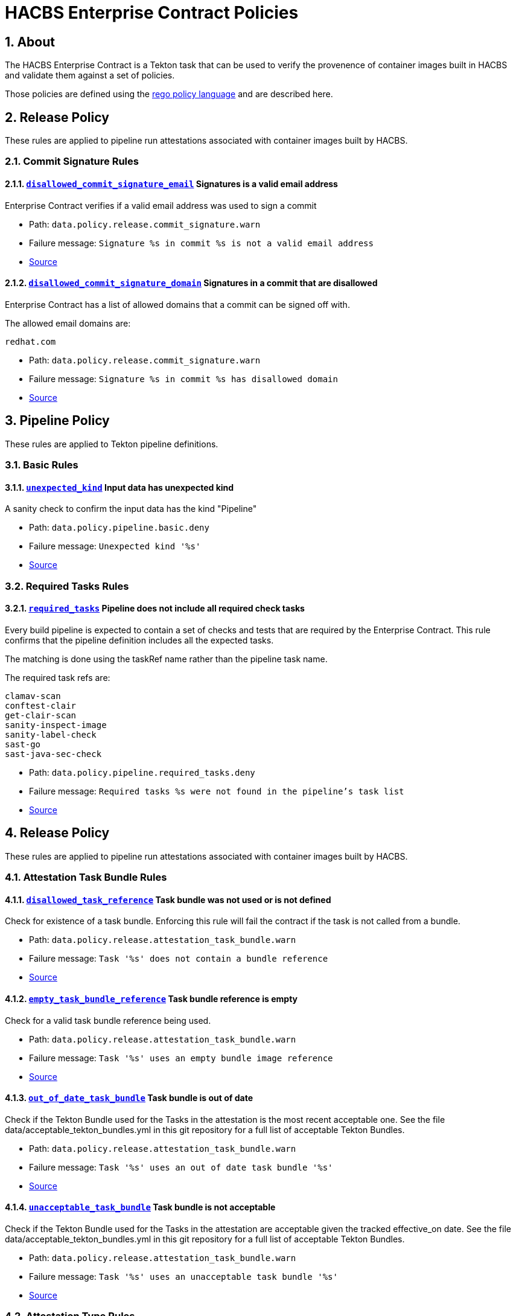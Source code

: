 ////
This content is automatically generated from a template, see
https://github.com/hacbs-contract/ec-policies/tree/main/docsrc
Do not edit it manually.
////

= HACBS Enterprise Contract Policies

:toc: left
:icons: font
:numbered:

== About

The HACBS Enterprise Contract is a Tekton task that can be used to verify the
provenence of container images built in HACBS and validate them against a set of
policies.

Those policies are defined using the
https://www.openpolicyagent.org/docs/latest/policy-language/[rego policy language]
and are described here.

== Release Policy

These rules are applied to pipeline run attestations associated with
container images built by HACBS.

=== Commit Signature Rules

[#disallowed_commit_signature_email]
==== link:#disallowed_commit_signature_email[`disallowed_commit_signature_email`] Signatures is a valid email address

Enterprise Contract verifies if a valid email address was used to sign a commit 

* Path: `data.policy.release.commit_signature.warn`
* Failure message: `Signature %s in commit %s is not a valid email address`
* https://github.com/hacbs-contract/ec-policies/blob/main/policy/commit/commit_signature.rego#L12[Source]

[#disallowed_commit_signature_domain]
==== link:#disallowed_commit_signature_domain[`disallowed_commit_signature_domain`] Signatures in a commit that are disallowed

Enterprise Contract has a list of allowed domains that a commit can be signed
off with.

The allowed email domains are:

----
redhat.com
----

* Path: `data.policy.release.commit_signature.warn`
* Failure message: `Signature %s in commit %s has disallowed domain`
* https://github.com/hacbs-contract/ec-policies/blob/main/policy/commit/commit_signature.rego#L30[Source]

== Pipeline Policy

These rules are applied to Tekton pipeline definitions.

=== Basic Rules

[#unexpected_kind]
==== link:#unexpected_kind[`unexpected_kind`] Input data has unexpected kind

A sanity check to confirm the input data has the kind "Pipeline"

* Path: `data.policy.pipeline.basic.deny`
* Failure message: `Unexpected kind '%s'`
* https://github.com/hacbs-contract/ec-policies/blob/main/policy/pipeline/basic.rego#L19[Source]

=== Required Tasks Rules

[#required_tasks]
==== link:#required_tasks[`required_tasks`] Pipeline does not include all required check tasks

Every build pipeline is expected to contain a set of checks and tests that
are required by the Enterprise Contract. This rule confirms that the pipeline
definition includes all the expected tasks.

The matching is done using the taskRef name rather than the pipeline task name.

The required task refs are:

----
clamav-scan
conftest-clair
get-clair-scan
sanity-inspect-image
sanity-label-check
sast-go
sast-java-sec-check
----

* Path: `data.policy.pipeline.required_tasks.deny`
* Failure message: `Required tasks %s were not found in the pipeline's task list`
* https://github.com/hacbs-contract/ec-policies/blob/main/policy/pipeline/required_tasks.rego#L32[Source]

== Release Policy

These rules are applied to pipeline run attestations associated with
container images built by HACBS.

=== Attestation Task Bundle Rules

[#disallowed_task_reference]
==== link:#disallowed_task_reference[`disallowed_task_reference`] Task bundle was not used or is not defined

Check for existence of a task bundle. Enforcing this rule will
fail the contract if the task is not called from a bundle.

* Path: `data.policy.release.attestation_task_bundle.warn`
* Failure message: `Task '%s' does not contain a bundle reference`
* https://github.com/hacbs-contract/ec-policies/blob/main/policy/release/attestation_task_bundle.rego#L16[Source]

[#empty_task_bundle_reference]
==== link:#empty_task_bundle_reference[`empty_task_bundle_reference`] Task bundle reference is empty

Check for a valid task bundle reference being used.

* Path: `data.policy.release.attestation_task_bundle.warn`
* Failure message: `Task '%s' uses an empty bundle image reference`
* https://github.com/hacbs-contract/ec-policies/blob/main/policy/release/attestation_task_bundle.rego#L31[Source]

[#out_of_date_task_bundle]
==== link:#out_of_date_task_bundle[`out_of_date_task_bundle`] Task bundle is out of date

Check if the Tekton Bundle used for the Tasks in the attestation
is the most recent acceptable one. See the file
data/acceptable_tekton_bundles.yml in this git repository for a
full list of acceptable Tekton Bundles.

* Path: `data.policy.release.attestation_task_bundle.warn`
* Failure message: `Task '%s' uses an out of date task bundle '%s'`
* https://github.com/hacbs-contract/ec-policies/blob/main/policy/release/attestation_task_bundle.rego#L49[Source]

[#unacceptable_task_bundle]
==== link:#unacceptable_task_bundle[`unacceptable_task_bundle`] Task bundle is not acceptable

Check if the Tekton Bundle used for the Tasks in the attestation
are acceptable given the tracked effective_on date. See the file
data/acceptable_tekton_bundles.yml in this git repository for a
full list of acceptable Tekton Bundles.

* Path: `data.policy.release.attestation_task_bundle.warn`
* Failure message: `Task '%s' uses an unacceptable task bundle '%s'`
* https://github.com/hacbs-contract/ec-policies/blob/main/policy/release/attestation_task_bundle.rego#L73[Source]

=== Attestation Type Rules

[#unknown_att_type]
==== link:#unknown_att_type[`unknown_att_type`] Unknown attestation type found

A sanity check that the attestation found for the image has the expected
attestation type. Currently there is only one attestation type supported,
`https://in-toto.io/Statement/v0.1`.

* Path: `data.policy.release.attestation_type.deny`
* Failure message: `Unknown attestation type '%s'`
* https://github.com/hacbs-contract/ec-policies/blob/main/policy/release/attestation_type.rego#L18[Source]

=== Not Useful Rules

[#bad_day]
==== link:#bad_day[`bad_day`] A dummy rule that always fails

It's expected this rule will be skipped by policy configuration.
This rule is for demonstration and test purposes and should be deleted soon.

* Path: `data.policy.release.not_useful.deny`
* Failure message: `It just feels like a bad day to do a release`
* Effective from: `Sat, 01 Jan 2022 00:00:00 +0000`
* https://github.com/hacbs-contract/ec-policies/blob/main/policy/release/not_useful.rego#L15[Source]

=== Step Image Registries Rules

[#disallowed_task_step_image]
==== link:#disallowed_task_step_image[`disallowed_task_step_image`] Task steps ran on container images that are disallowed

Enterprise Contract has a list of allowed registry prefixes. Each step in each
each TaskRun must run on a container image with a url that matches one of the
prefixes in the list.

The allowed registry prefixes are:

----
quay.io/redhat-appstudio/
registry.access.redhat.com/
registry.redhat.io/
----

* Path: `data.policy.release.step_image_registries.deny`
* Failure message: `Step %d in task '%s' has disallowed image ref '%s'`
* https://github.com/hacbs-contract/ec-policies/blob/main/policy/release/step_image_registries.rego#L20[Source]

=== Test Rules

[#test_data_missing]
==== link:#test_data_missing[`test_data_missing`] No test data found

None of the tasks in the pipeline included a HACBS_TEST_OUTPUT
task result, which is where Enterprise Contract expects to find
test result data.

* Path: `data.policy.release.test.deny`
* Failure message: `No test data found`
* https://github.com/hacbs-contract/ec-policies/blob/main/policy/release/test.rego#L16[Source]

[#test_results_missing]
==== link:#test_results_missing[`test_results_missing`] Test data is missing the results key

Each test result is expected to have a 'results' key. In at least
one of the HACBS_TEST_OUTPUT task results this key was not present.

* Path: `data.policy.release.test.deny`
* Failure message: `Found tests without results`
* https://github.com/hacbs-contract/ec-policies/blob/main/policy/release/test.rego#L30[Source]

[#test_result_unsupported]
==== link:#test_result_unsupported[`test_result_unsupported`] Unsupported result in test data

This policy expects a set of known/supported results in the test data
It is a failure if we encounter a result that is not supported.

The supported results are:

----
SUCCESS
FAILURE
ERROR
SKIPPED
----

* Path: `data.policy.release.test.deny`
* Failure message: `Test '%s' has unsupported result '%s'`
* https://github.com/hacbs-contract/ec-policies/blob/main/policy/release/test.rego#L51[Source]

[#test_result_failures]
==== link:#test_result_failures[`test_result_failures`] Test result is FAILURE or ERROR

Enterprise Contract requires that all the tests in the test results
have a successful result. A successful result is one that isn't a
"FAILURE" or "ERROR". This will fail if any of the tests failed and
the failure message will list the names of the failing tests.

* Path: `data.policy.release.test.deny`
* Failure message: `The following tests did not complete successfully: %s`
* https://github.com/hacbs-contract/ec-policies/blob/main/policy/release/test.rego#L74[Source]

[#test_result_skipped]
==== link:#test_result_skipped[`test_result_skipped`] Some tests were skipped

Collects all tests that have their result set to "SKIPPED".

* Path: `data.policy.release.test.warn`
* Failure message: `The following tests were skipped: %s`
* https://github.com/hacbs-contract/ec-policies/blob/main/policy/release/test.rego#L103[Source]

See Also
--------

* https://red-hat-hybrid-application-cloud-build-services-documentation.pages.redhat.com/hacbs-documentation/[HACBS Documentation]
* https://github.com/redhat-appstudio/build-definitions/blob/main/tasks/verify-enterprise-contract.yaml["Verify Enterprise Contract" task definition]
* https://github.com/hacbs-contract/ec-policies[github.com/hacbs-contract/ec-policies]
* https://github.com/hacbs-contract[github.com/hacbs-contract]
* https://github.com/redhat-appstudio[github.com/redhat-appstudio]
